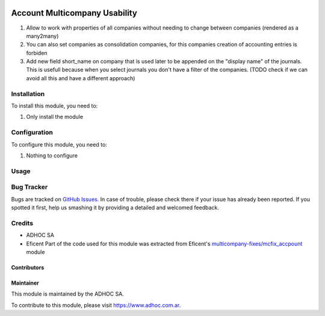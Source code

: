 .. |company| replace:: ADHOC SA

.. |company_logo| image:: https://raw.githubusercontent.com/ingadhoc/maintainer-tools/master/resources/adhoc-logo.png
   :alt: ADHOC SA
   :target: https://www.adhoc.com.ar

.. |icon| image:: https://raw.githubusercontent.com/ingadhoc/maintainer-tools/master/resources/adhoc-icon.png

.. image:: https://img.shields.io/badge/license-AGPL--3-blue.png
   :target: https://www.gnu.org/licenses/agpl
   :alt: License: AGPL-3

==============================
Account Multicompany Usability
==============================

#. Allow to work with properties of all companies without needing to change between companies (rendered as a many2many)
#. You can also set companies as consolidation companies, for this companies creation of accounting entries is forbiden
#. Add new field short_name on company that is used later to be appended on the "display name" of the journals. This is usefull because when you select journals you don't have a filter of the companies. (TODO check if we can avoid all this and have a different approach)

Installation
============

To install this module, you need to:

#. Only install the module

Configuration
=============

To configure this module, you need to:

#. Nothing to configure

Usage
=====

.. image:: https://odoo-community.org/website/image/ir.attachment/5784_f2813bd/datas
   :alt: Try me on Runbot
   :target: http://runbot.adhoc.com.ar/

Bug Tracker
===========

Bugs are tracked on `GitHub Issues
<https://github.com/ingadhoc/multi-company/issues>`_. In case of trouble, please
check there if your issue has already been reported. If you spotted it first,
help us smashing it by providing a detailed and welcomed feedback.

Credits
=======

.. |iconEficent| image:: https://avatars0.githubusercontent.com/u/7718403?s=200&v=4
    :width: 13px
    :height: 13px
    :alt: Eficent

* |company| |icon|
* Eficent |iconEficent| Part of the code used for this module was extracted from Eficent's `multicompany-fixes/mcfix_accpount <https://github.com/Eficent/multicompany-fixes/tree/11.0/mcfix_account>`_ module

Contributors
------------

Maintainer
----------

|company_logo|

This module is maintained by the |company|.

To contribute to this module, please visit https://www.adhoc.com.ar.
